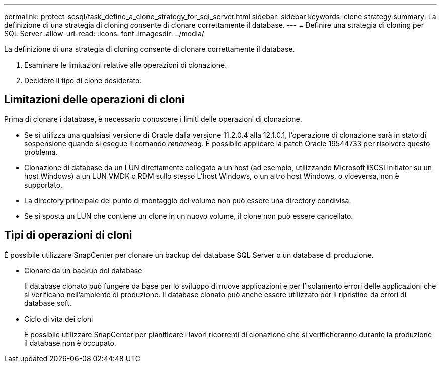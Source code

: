 ---
permalink: protect-scsql/task_define_a_clone_strategy_for_sql_server.html 
sidebar: sidebar 
keywords: clone strategy 
summary: La definizione di una strategia di cloning consente di clonare correttamente il database. 
---
= Definire una strategia di cloning per SQL Server
:allow-uri-read: 
:icons: font
:imagesdir: ../media/


[role="lead"]
La definizione di una strategia di cloning consente di clonare correttamente il database.

. Esaminare le limitazioni relative alle operazioni di clonazione.
. Decidere il tipo di clone desiderato.




== Limitazioni delle operazioni di cloni

Prima di clonare i database, è necessario conoscere i limiti delle operazioni di clonazione.

* Se si utilizza una qualsiasi versione di Oracle dalla versione 11.2.0.4 alla 12.1.0.1, l'operazione di clonazione sarà in
stato di sospensione quando si esegue il comando _renamedg_. È possibile applicare la patch Oracle 19544733
per risolvere questo problema.
* Clonazione di database da un LUN direttamente collegato a un host (ad esempio, utilizzando
Microsoft iSCSI Initiator su un host Windows) a un LUN VMDK o RDM sullo stesso
L'host Windows, o un altro host Windows, o viceversa, non è supportato.
* La directory principale del punto di montaggio del volume non può essere una directory condivisa.
* Se si sposta un LUN che contiene un clone in un nuovo volume, il clone non può essere cancellato.




== Tipi di operazioni di cloni

È possibile utilizzare SnapCenter per clonare un backup del database SQL Server o un database di produzione.

* Clonare da un backup del database
+
Il database clonato può fungere da base per lo sviluppo di nuove applicazioni e per l'isolamento
errori delle applicazioni che si verificano nell'ambiente di produzione. Il database clonato può anche essere
utilizzato per il ripristino da errori di database soft.

* Ciclo di vita dei cloni
+
È possibile utilizzare SnapCenter per pianificare i lavori ricorrenti di clonazione che si verificheranno durante la produzione
il database non è occupato.



